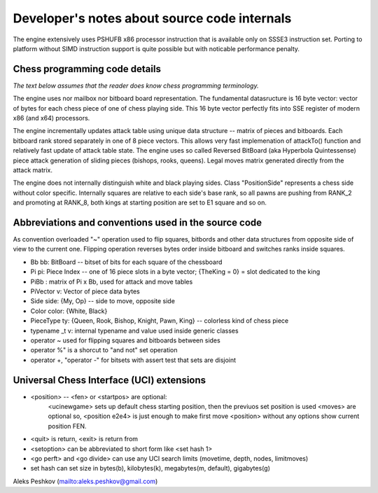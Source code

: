 Developer's notes about source code internals
=============================================

The engine extensively uses PSHUFB x86 processor instruction that is
available only on SSSE3 instruction set. Porting to platform without
SIMD instruction support is quite possible but with noticable performance penalty.

Chess programming code details
------------------------------

*The text below assumes that the reader does know chess programming terminology.*

The engine uses nor mailbox nor bitboard board representation. The fundamental
datasructure is 16 byte vector: vector of bytes for each chess piece of
one of chess playing side. This 16 byte vector perfectly fits into SSE
register of modern x86 (and x64) processors.

The engine incrementally updates attack table using unique data
structure -- matrix of pieces and bitboards. Each bitboard rank stored
separately in one of 8 piece vectors. This allows very fast implemenation
of attackTo() function and relatively fast update of attack table state.
The engine uses so called Reversed BitBoard (aka Hyperbola Quintessense)
piece attack generation of sliding pieces (bishops, rooks, queens).
Legal moves matrix generated directly from the attack matrix.

The engine does not internally distinguish white and black playing sides.
Class "PositionSide" represents a chess side without color specific.
Internally squares are relative to each side's base rank, so all pawns are
pushing from RANK_2 and promoting at RANK_8, both kings at starting position
are set to E1 square and so on.

Abbreviations and conventions used in the source code
-----------------------------------------------------
As convention overloaded "~" operation
used to flip squares, bitbords and other data structures from opposite
side of view to the current one. Flipping operation reverses bytes
order inside bitboard and switches ranks inside squares.

* Bb bb: BitBoard -- bitset of bits for each square of the chessboard
* Pi pi: Piece Index -- one of 16 piece slots in a byte vector; {TheKing = 0} = slot dedicated to the king
* PiBb : matrix of Pi x Bb, used for attack and move tables
* PiVector v: Vector of piece data bytes
* Side side: {My, Op} -- side to move, opposite side
* Color color: {White, Black}
* PieceType ty: {Queen, Rook, Bishop, Knight, Pawn, King} -- colorless kind of chess piece

* typename _t v: internal typename and value used inside generic classes

* operator ~ used for flipping squares and bitboards between sides
* operator %" is a shorcut to "and not" set operation
* operator +, "operator -" for bitsets with assert test that sets are disjoint

Universal Chess Interface (UCI) extensions
------------------------------------------

* <position> -- <fen> or <startpos> are optional:
    <ucinewgame> sets up default chess starting position, then the previuos set position is used
    <moves> are optional
    so, <position e2e4> is just enough to make first move
    <position> without any options show current position FEN.

* <quit> is return, <exit> is return from

* <setoption> can be abbreviated to short form like <set hash 1>

* <go perft> and <go divide> can use any UCI search limits (movetime, depth, nodes, limitmoves)

* set hash can set size in bytes(b), kilobytes(k), megabytes(m, default), gigabytes(g)

Aleks Peshkov (mailto:aleks.peshkov@gmail.com)
